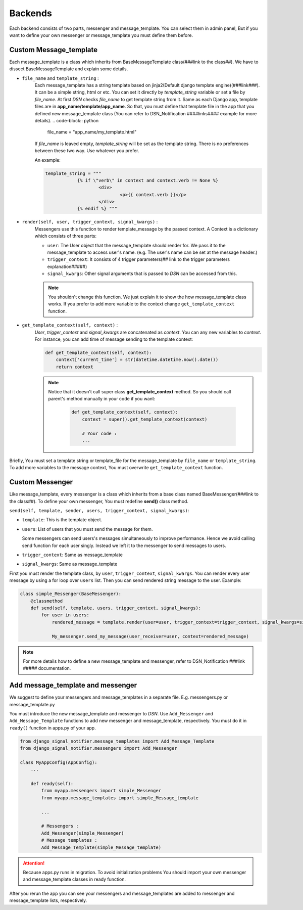 ============
Backends
============

Each backend consists of two parts, messenger and message_template.
You can select them in admin panel, But if you want to define your own messenger or message_template you must define them before.

Custom Message_template
-----------------------
Each message_template is a class which inherits from BaseMessageTemplate class(###link to the class##). We have to dissect BaseMessageTemplate and explain some details.

* ``file_name`` and ``template_string`` :
    Each message_template has a string template based on jinja2(Default django template engine)(###link###). It can be a simple string, html or etc.
    You can set it directly by *template_string* variable or set a file by *file_name*. At first *DSN* checks *file_name* to get template string from it.
    Same as each Django app, template files are in **app_name/template/app_name**.
    So that, you must define that template file in the app that you defined new message_template class (You can refer to DSN_Notification ####links#### example for more details).
    .. code-block:: python

        file_name = "app_name/my_template.html"

    If *file_name* is leaved empty, *template_string* will be set as the template string.
    There is no preferences between these two way. Use whatever you prefer.

    An example:

    .. code-block:: python

            template_string = """
			{% if \"verb\" in context and context.verb != None %}
				<div>
					<p>{{ context.verb }}</p>
				</div>
			{% endif %} """

* ``render(self, user, trigger_context, signal_kwargs)`` :
    Messengers use this function to render template_message by the passed context.
    A Context is a dictionary which consists of three parts:

    * ``user``: The User object that the message_template should render for. We pass it to the message_template to access user's name. (e.g. The user's name can be set at the message header.)
    * ``trigger_context``: It consists of 4 trigger parameters(## link to the trigger parameters explanation#####)
    * ``signal_kwargs``: Other signal arguments that is passed to *DSN* can be accessed from this.


    .. note::

        You shouldn't change this function. We just explain it to show the how message_template class works. If you prefer to add more variable to the context change ``get_template_context`` function.

* ``get_template_context(self, context)`` :
    *User*, *trigger_context* and *signal_kwargs* are concatenated as *context*.
    You can any new variables to *context*. For instance, you can add time of message sending to the template context:

    .. code-block:: python

        def get_template_context(self, context):
            context['current_time'] = str(datetime.datetime.now().date())
            return context


    .. note::

        Notice that it doesn't call super class **get_template_context** method. So you should call parent's method manually in your code if you want:

            .. code-block:: python

                def get_template_context(self, context):
                    context = super().get_template_context(context)

                    # Your code :
                    ...

Briefly, You must set a template string or template_file for the message_template by ``file_name`` or ``template_string``.
To add more variables to the message context, You must overwrite ``get_template_context`` function.

Custom Messenger
-----------------
Like message_template, every messenger is a class which inherits from a base class named BaseMessenger(###link to the class##).
To define your own messenger, You must redefine **send()** class method.

``send(self, template, sender, users, trigger_context, signal_kwargs)``:

* ``template``: This is the template object.

* ``users``: List of users that you must send the message for them.

  Some messengers can send users's messages simultaneously to improve performance. Hence we avoid calling send function for each user singly.
  Instead we left it to the messenger to send messages to users.

* ``trigger_context``: Same as message_template

* ``signal_kwargs``: Same as message_template

First you must render the template class, by ``user``, ``trigger_context``, ``signal_kwargs``. You can render every user message by using a for loop over ``users`` list. Then you can send rendered string message to the user.
Example:

.. code-block:: python

    class simple_Messenger(BaseMessenger):
        @classmethod
        def send(self, template, users, trigger_context, signal_kwargs):
            for user in users:
                rendered_message = template.render(user=user, trigger_context=trigger_context, signal_kwargs=signal_kwargs)

                My_messenger.send_my_message(user_receiver=user, context=rendered_message)


.. note::

    For more details how to define a new message_template and messenger, refer to DSN_Notification ###link ##### documentation.

Add message_template and messenger
-------------------------------------
We suggest to define your messengers and message_templates in a separate file. E.g. messengers.py or message_template.py

You must introduce the new message_template and messenger to *DSN*. Use ``Add_Messenger`` and ``Add_Message_Template`` functions to add new messenger and message_template, respectively.
You must do it in ``ready()`` function in apps.py of your app.


.. code-block:: python

    from django_signal_notifier.message_templates import Add_Message_Template
    from django_signal_notifier.messengers import Add_Messenger

    class MyAppConfig(AppConfig):
        ...

        def ready(self):
            from myapp.messengers import simple_Messenger
            from myapp.message_templates import simple_Message_template

            ...

            # Messengers :
            Add_Messenger(simple_Messenger)
            # Message templates :
            Add_Message_Template(simple_Message_template)


.. attention::

    Because apps.py runs in migration. To avoid initialization problems
    You should import your own messenger and message_template classes in ready function.

After you rerun the app you can see your messengers and message_templates are added to messenger and message_template lists, respectively.
